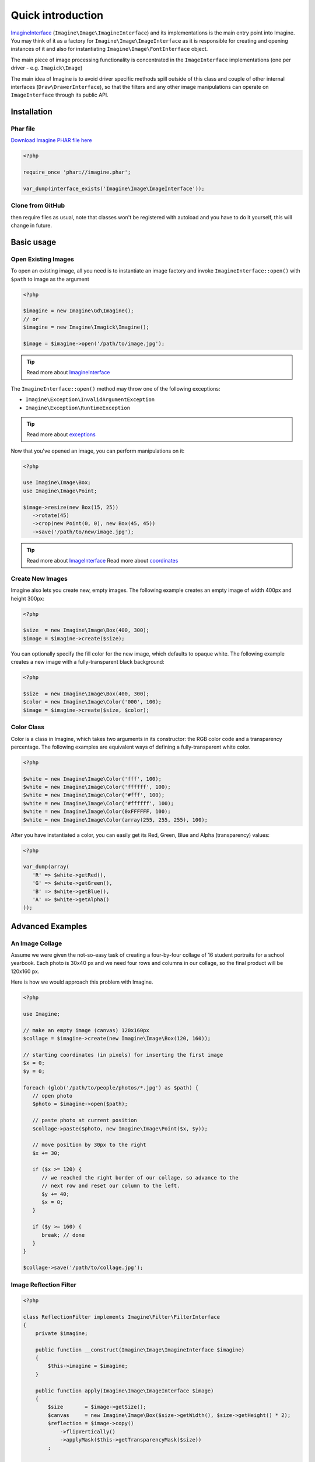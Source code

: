 Quick introduction
==================

ImagineInterface_ (``Imagine\Image\ImagineInterface``) and its implementations is the main entry point into Imagine. You may think of it as a factory for ``Imagine\Image\ImageInterface`` as it is responsible for creating and opening instances of it and also for instantiating ``Imagine\Image\FontInterface`` object.

The main piece of image processing functionality is concentrated in the ``ImageInterface`` implementations (one per driver - e.g. ``Imagick\Image``)

The main idea of Imagine is to avoid driver specific methods spill outside of this class and couple of other internal interfaces (``Draw\DrawerInterface``), so that the filters and any other image manipulations can operate on ``ImageInterface`` through its public API.

Installation
------------

Phar file
+++++++++

`Download Imagine PHAR file here <https://github.com/avalanche123/Imagine/raw/master/imagine.phar>`_

.. code-block:: php

   <?php

   require_once 'phar://imagine.phar';

   var_dump(interface_exists('Imagine\Image\ImageInterface'));

Clone from GitHub
+++++++++++++++++

.. ::

   git clone git://github.com/avalanche123/Imagine.git

then require files as usual, note that classes won't be registered with autoload and you have to do it yourself, this will change in future.

Basic usage
-----------

Open Existing Images
++++++++++++++++++++

To open an existing image, all you need is to instantiate an image factory and invoke ``ImagineInterface::open()`` with ``$path`` to image as the  argument

.. code-block:: php

   <?php

   $imagine = new Imagine\Gd\Imagine();
   // or
   $imagine = new Imagine\Imagick\Imagine();
   
   $image = $imagine->open('/path/to/image.jpg');

.. TIP::
   Read more about ImagineInterface_

The ``ImagineInterface::open()`` method may throw one of the following exceptions:

* ``Imagine\Exception\InvalidArgumentException``
* ``Imagine\Exception\RuntimeException``

.. TIP::
   Read more about exceptions_

Now that you've opened an image, you can perform manipulations on it:

.. code-block:: php

   <?php

   use Imagine\Image\Box;
   use Imagine\Image\Point;
   
   $image->resize(new Box(15, 25))
      ->rotate(45)
      ->crop(new Point(0, 0), new Box(45, 45))
      ->save('/path/to/new/image.jpg');

.. TIP::
   Read more about ImageInterface_
   Read more about coordinates_

Create New Images
+++++++++++++++++

Imagine also lets you create new, empty images. The following example creates an empty image of width 400px and height 300px:

.. code-block:: php

   <?php

   $size  = new Imagine\Image\Box(400, 300);
   $image = $imagine->create($size);

You can optionally specify the fill color for the new image, which defaults to opaque white. The following example creates a new image with a fully-transparent black background:

.. code-block:: php

   <?php

   $size  = new Imagine\Image\Box(400, 300);
   $color = new Imagine\Image\Color('000', 100);
   $image = $imagine->create($size, $color);

Color Class
+++++++++++

Color is a class in Imagine, which takes two arguments in its constructor: the RGB color code and a transparency percentage. The following examples are equivalent ways of defining a fully-transparent white color.

.. code-block:: php

   <?php

   $white = new Imagine\Image\Color('fff', 100);
   $white = new Imagine\Image\Color('ffffff', 100);
   $white = new Imagine\Image\Color('#fff', 100);
   $white = new Imagine\Image\Color('#ffffff', 100);
   $white = new Imagine\Image\Color(0xFFFFFF, 100);
   $white = new Imagine\Image\Color(array(255, 255, 255), 100);

After you have instantiated a color, you can easily get its Red, Green, Blue and Alpha (transparency) values:

.. code-block:: php

   <?php

   var_dump(array(
      'R' => $white->getRed(),
      'G' => $white->getGreen(),
      'B' => $white->getBlue(),
      'A' => $white->getAlpha()
   ));

Advanced Examples
-----------------

An Image Collage
++++++++++++++++

Assume we were given the not-so-easy task of creating a four-by-four collage of 16 student portraits for a school yearbook.  Each photo is 30x40 px and we need four rows and columns in our collage, so the final product will be 120x160 px.

Here is how we would approach this problem with Imagine.

.. code-block:: php

   <?php

   use Imagine;
   
   // make an empty image (canvas) 120x160px
   $collage = $imagine->create(new Imagine\Image\Box(120, 160));
   
   // starting coordinates (in pixels) for inserting the first image
   $x = 0;
   $y = 0;
   
   foreach (glob('/path/to/people/photos/*.jpg') as $path) {
      // open photo
      $photo = $imagine->open($path);
      
      // paste photo at current position
      $collage->paste($photo, new Imagine\Image\Point($x, $y));
      
      // move position by 30px to the right
      $x += 30;
      
      if ($x >= 120) {
         // we reached the right border of our collage, so advance to the
         // next row and reset our column to the left.
         $y += 40;
         $x = 0;
      }
      
      if ($y >= 160) {
         break; // done
      }
   }
   
   $collage->save('/path/to/collage.jpg');

Image Reflection Filter
+++++++++++++++++++++++

.. code-block:: php

   <?php

   class ReflectionFilter implements Imagine\Filter\FilterInterface
   {
       private $imagine;

       public function __construct(Imagine\Image\ImagineInterface $imagine)
       {
           $this->imagine = $imagine;
       }
    
       public function apply(Imagine\Image\ImageInterface $image)
       {
           $size       = $image->getSize();
           $canvas     = new Imagine\Image\Box($size->getWidth(), $size->getHeight() * 2);
           $reflection = $image->copy()
               ->flipVertically()
               ->applyMask($this->getTransparencyMask($size))
           ;

           return $this->imagine->create($canvas, new Imagine\Image\Color('fff', 100))
               ->paste($image, new Imagine\Image\Point(0, 0))
               ->paste($reflection, new Imagine\Image\Point(0, $size->getHeight()));
       }

       private function getTransparencyMask(Imagine\Image\BoxInterface $size)
       {
           $white = new Imagine\Image\Color('fff');
           $fill  = new Imagine\Image\Fill\Gradient\Vertical(
               $size->getHeight(),
               $white->darken(127),
               $white
           );

           return $this->imagine->create($size)
               ->fill($fill)
           ;
       }
   }

   $imagine = new Imagine\Gd\Imagine();
   $filter  = new ReflectionFilter($imagine);
   
   $filter->apply($imagine->open('/path/to/image/to/reflect.png'))
      ->save('/path/to/processed/image.png')
   ;

.. TIP::
   For step by step explanation of the above code `see Reflection section of Introduction to Imagine <http://speakerdeck.com/u/avalanche123/p/introduction-to-imagine?slide=31>`_

Architecture
------------

The architecture is very flexible, as the filters don't need any processing logic other than calculating the variables based on some settings and invoking the corresponding method, or sequence of methods, on the ``ImageInterface`` implementation.

The ``Transformation`` object is an example of a composite filter, representing a stack or queue of filters, that get applied to an Image upon application of the ``Transformation`` itself.

.. TIP::
   For more information about ``Transformation`` filter `see Transformation section of Introduction to Imagine <http://speakerdeck.com/u/avalanche123/p/introduction-to-imagine?slide=57>`_


.. _ImagineInterface: ../api/image.html#Imagine\\Image\\ImagineInterface
.. _ImageInterface: ../api/image.html#Imagine\\Image\\ImageInterface
.. _coordinates: coordinates.html
.. _exceptions: exceptions.html